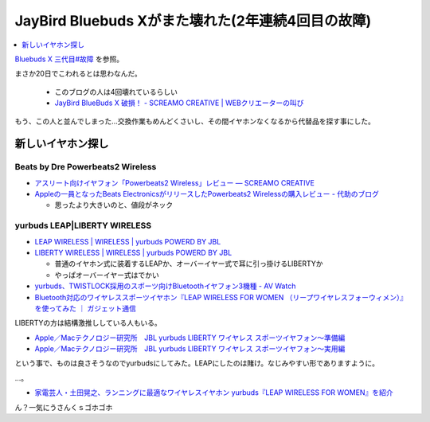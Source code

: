 JayBird Bluebuds Xがまた壊れた(2年連続4回目の故障)
==================================================

.. contents::
   :depth: 1
   :local:

`Bluebuds X 三代目#故障 <http://gosyujin.github.io/life/pages/earphone.html#id8>`_ を参照。

まさか20日でこわれるとは思わなんだ。

  * このブログの人は4回壊れているらしい
  * `JayBird BlueBuds X 破損！ - SCREAMO CREATIVE | WEBクリエーターの叫び <http://www.screamo.jp/2014/08/30/16/16/13/>`_

もう、この人と並んでしまった…交換作業もめんどくさいし、その間イヤホンなくなるから代替品を探す事にした。

新しいイヤホン探し
------------------

Beats by Dre Powerbeats2 Wireless
^^^^^^^^^^^^^^^^^^^^^^^^^^^^^^^^^

* `アスリート向けイヤフォン「Powerbeats2 Wireless」レビュー — SCREAMO CREATIVE <http://www.screamo.jp/2014/09/05/09/33/08/>`_
* `Appleの一員となったBeats ElectronicsがリリースしたPowerbeats2 Wirelessの購入レビュー - 代助のブログ <http://daisukeblog.com/?p=2385>`_

  * 思ったより大きいのと、値段がネック

yurbuds LEAP|LIBERTY WIRELESS
^^^^^^^^^^^^^^^^^^^^^^^^^^^^^

* `LEAP WIRELESS | WIRELESS | yurbuds POWERD BY JBL <http://yurbuds.harman-japan.co.jp/product.php?id=leap_wireless>`_
* `LIBERTY WIRELESS | WIRELESS | yurbuds POWERD BY JBL <http://yurbuds.harman-japan.co.jp/product.php?id=liberty_wireless>`_

  * 普通のイヤホン式に装着するLEAPか、オーバーイヤー式で耳に引っ掛けるLIBERTYか
  * やっぱオーバーイヤー式はでかい 

* `yurbuds、TWISTLOCK採用のスポーツ向けBluetoothイヤフォン3機種 - AV Watch <http://av.watch.impress.co.jp/docs/news/20150210_687624.html>`_
* `Bluetooth対応のワイヤレススポーツイヤホン『LEAP WIRELESS FOR WOMEN （リープワイヤレスフォーウィメン）』を使ってみた ｜ ガジェット通信 <http://getnews.jp/archives/760180>`_

LIBERTYの方は結構激推ししている人もいる。

* `Apple／Macテクノロジー研究所　JBL yurbuds LIBERTY ワイヤレス スポーツイヤフォン〜準備編 <http://appletechlab.jp/blog-entry-1556.html>`_ 
* `Apple／Macテクノロジー研究所　JBL yurbuds LIBERTY ワイヤレス スポーツイヤフォン〜実用編 <http://appletechlab.jp/blog-entry-1559.html>`_

という事で、ものは良さそうなのでyurbudsにしてみた。LEAPにしたのは賭け。なじみやすい形でありますように。

…。

* `家電芸人・土田晃之、ランニングに最適なワイヤレスイヤホン yurbuds『LEAP WIRELESS FOR WOMEN』を紹介 <http://numbers2007.blog123.fc2.com/blog-entry-7063.html>`_

ん？一気にうさんくｓゴホゴホ

.. author:: default
.. categories:: Misc
.. tags:: イヤホン
.. comments::
